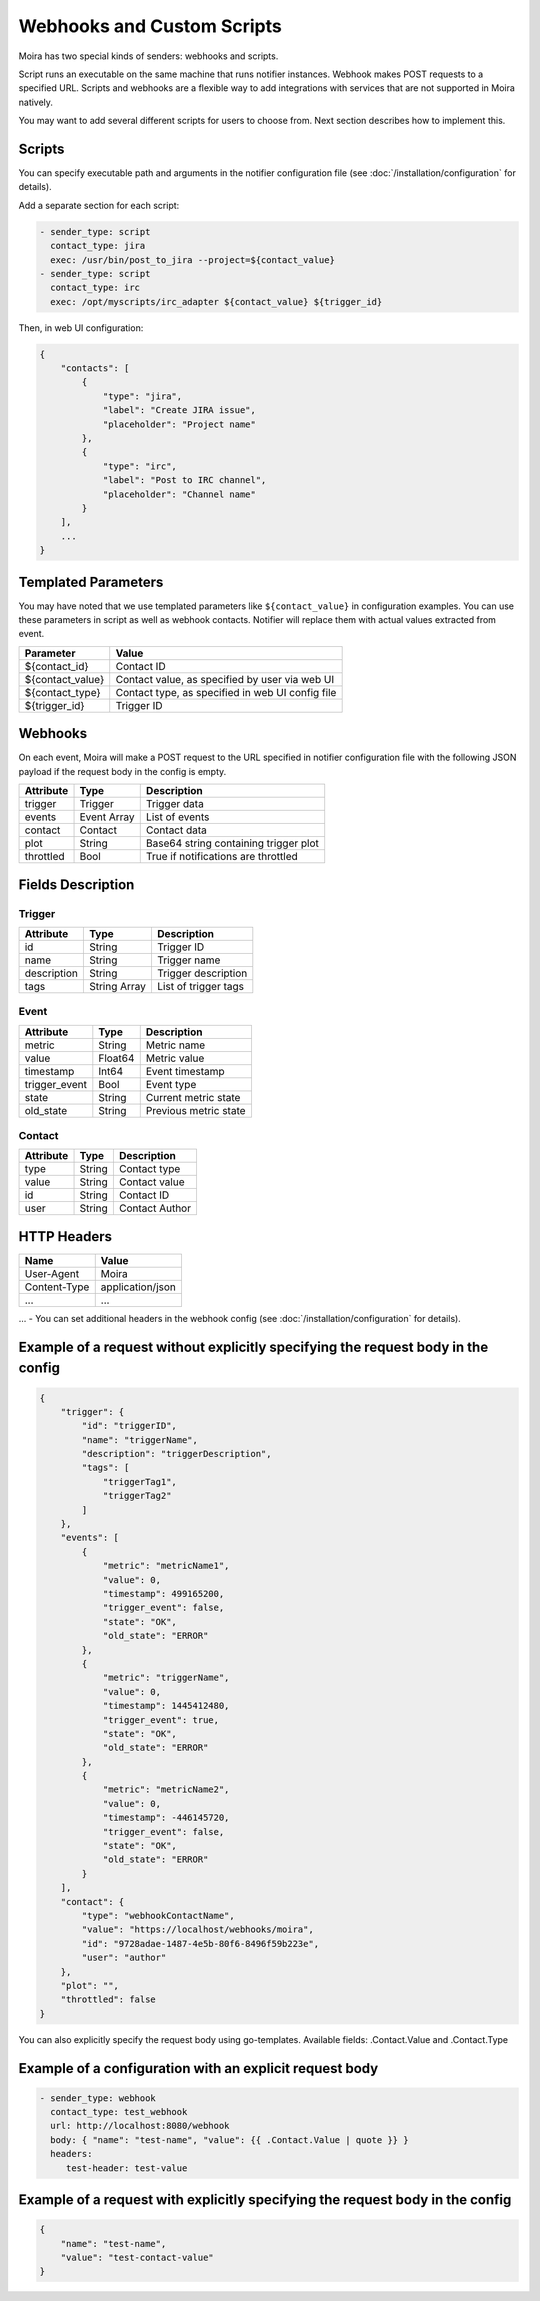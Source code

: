 Webhooks and Custom Scripts
===========================

Moira has two special kinds of senders: webhooks and scripts.

Script runs an executable on the same machine that runs notifier instances.
Webhook makes POST requests to a specified URL. Scripts and webhooks are
a flexible way to add integrations with services that are not supported
in Moira natively.

You may want to add several different scripts for users to choose from.
Next section describes how to implement this.


Scripts
-------

You can specify executable path and arguments in the notifier
configuration file (see :doc:`/installation/configuration` for details).

Add a separate section for each script:

.. code-block:: yaml

   - sender_type: script
     contact_type: jira
     exec: /usr/bin/post_to_jira --project=${contact_value}
   - sender_type: script
     contact_type: irc
     exec: /opt/myscripts/irc_adapter ${contact_value} ${trigger_id}

Then, in web UI configuration:

.. code-block:: json

   {
       "contacts": [
           {
               "type": "jira",
               "label": "Create JIRA issue",
               "placeholder": "Project name"
           },
           {
               "type": "irc",
               "label": "Post to IRC channel",
               "placeholder": "Channel name"
           }
       ],
       ...
   }


Templated Parameters
--------------------

You may have noted that we use templated parameters like
``${contact_value}`` in configuration examples. You can use these
parameters in script as well as webhook contacts. Notifier will
replace them with actual values extracted from event.

================ ================================================
Parameter        Value
================ ================================================
${contact_id}    Contact ID
${contact_value} Contact value, as specified by user via web UI
${contact_type}  Contact type, as specified in web UI config file
${trigger_id}    Trigger ID
================ ================================================


Webhooks
--------

On each event, Moira will make a POST request to the URL specified
in notifier configuration file with the following JSON payload 
if the request body in the config is empty.


========= =========== =====================================
Attribute Type        Description
========= =========== =====================================
trigger   Trigger     Trigger data
events    Event Array List of events
contact   Contact     Contact data
plot      String      Base64 string containing trigger plot
throttled Bool        True if notifications are throttled
========= =========== =====================================


Fields Description
------------------

Trigger
~~~~~~~

=========== ============ ====================
Attribute   Type         Description
=========== ============ ====================
id          String       Trigger ID
name        String       Trigger name
description String       Trigger description
tags        String Array List of trigger tags
=========== ============ ====================


Event
~~~~~

============= ======= =====================
Attribute     Type    Description
============= ======= =====================
metric        String  Metric name
value         Float64 Metric value
timestamp     Int64   Event timestamp
trigger_event Bool    Event type
state         String  Current metric state
old_state     String  Previous metric state
============= ======= =====================


Contact
~~~~~~~

========= ====== ==============
Attribute Type   Description
========= ====== ==============
type      String Contact type
value     String Contact value
id        String Contact ID
user      String Contact Author
========= ====== ==============


HTTP Headers
------------

============ ================
Name         Value
============ ================
User-Agent   Moira
Content-Type application/json
...          ...
============ ================

... - You can set additional headers in the webhook config 
(see :doc:`/installation/configuration` for details).


Example of a request without explicitly specifying the request body in the config
-------

.. code-block:: json

   {
       "trigger": {
           "id": "triggerID",
           "name": "triggerName",
           "description": "triggerDescription",
           "tags": [
               "triggerTag1",
               "triggerTag2"
           ]
       },
       "events": [
           {
               "metric": "metricName1",
               "value": 0,
               "timestamp": 499165200,
               "trigger_event": false,
               "state": "OK",
               "old_state": "ERROR"
           },
           {
               "metric": "triggerName",
               "value": 0,
               "timestamp": 1445412480,
               "trigger_event": true,
               "state": "OK",
               "old_state": "ERROR"
           },
           {
               "metric": "metricName2",
               "value": 0,
               "timestamp": -446145720,
               "trigger_event": false,
               "state": "OK",
               "old_state": "ERROR"
           }
       ],
       "contact": {
           "type": "webhookContactName",
           "value": "https://localhost/webhooks/moira",
           "id": "9728adae-1487-4e5b-80f6-8496f59b223e",
           "user": "author"
       },
       "plot": "",
       "throttled": false
   }

You can also explicitly specify the request body using go-templates. 
Available fields: .Contact.Value and .Contact.Type

Example of a configuration with an explicit request body
-------

.. code-block:: yaml

   - sender_type: webhook
     contact_type: test_webhook
     url: http://localhost:8080/webhook
     body: { "name": "test-name", "value": {{ .Contact.Value | quote }} }
     headers:
        test-header: test-value

Example of a request with explicitly specifying the request body in the config 
-------

.. code-block:: json

   {
       "name": "test-name",
       "value": "test-contact-value"
   }
